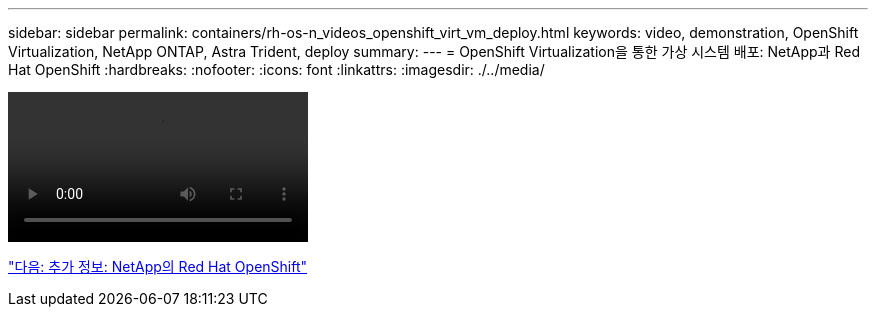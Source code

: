 ---
sidebar: sidebar 
permalink: containers/rh-os-n_videos_openshift_virt_vm_deploy.html 
keywords: video, demonstration, OpenShift Virtualization, NetApp ONTAP, Astra Trident, deploy 
summary:  
---
= OpenShift Virtualization을 통한 가상 시스템 배포: NetApp과 Red Hat OpenShift
:hardbreaks:
:nofooter: 
:icons: font
:linkattrs: 
:imagesdir: ./../media/


video::rh-os-n_use_cases_openshift_virt_vm_deploy.mp4[]
link:rh-os-n_additional_information.html["다음: 추가 정보: NetApp의 Red Hat OpenShift"]
